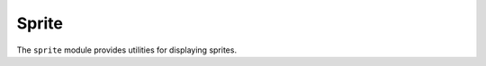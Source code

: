 Sprite
======

.. py:module:: PyOOGL.simple.sprite

The ``sprite`` module provides utilities for displaying sprites.

.. py:class:: PyOOGL.simple.sprite.Sprite(filename)

   The Sprite class represents an OpenGL texture with sprite data loaded from the file specified by ``filename``

   .. py:method:: render(x, y, w, h)

      Requests the sprite render.

      :param x float: X position to render at
      :param y float: Y position to render at
      :param w float: width to render with
      :param h float: height to render with

   .. py:method:: get_width()

      Get the width in pixels of this sprite

   .. py:method:: get_height()

      Get the height in pixels of this sprite
